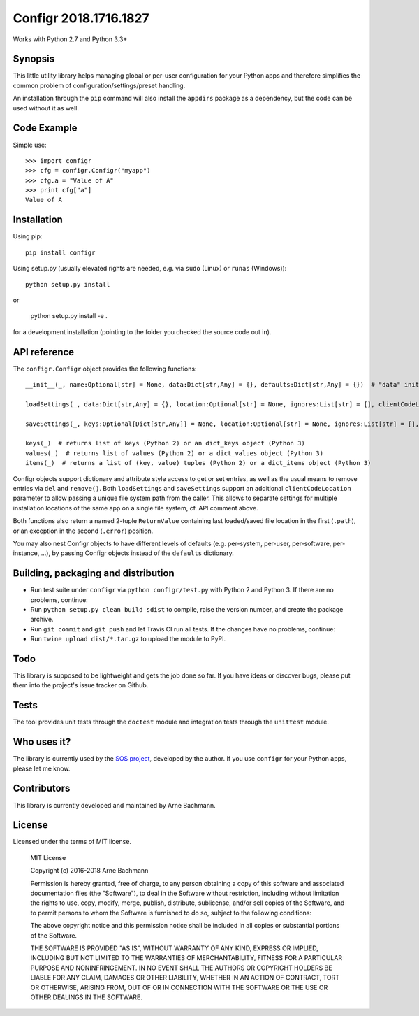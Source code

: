 Configr 2018.1716.1827
======================


.. image:: https://travis-ci.org/ArneBachmann/configr.svg?branch=master
   :target: https://travis-ci.org/ArneBachmann/configr

.. image:: https://ci.appveyor.com/api/projects/status/lyidsj76smdyxd8v?svg=true
   :target: https://ci.appveyor.com/project/ArneBachmann/configr

.. image:: https://badge.fury.io/py/configr.svg
   :target: https://badge.fury.io/py/configr

.. image:: https://coveralls.io/repos/github/ArneBachmann/configr/badge.svg?branch=master
   :target: https://coveralls.io/github/ArneBachmann/configr?branch=master

.. image:: https://img.shields.io/pypi/pyversions/Django.svg
   :target: https://github.com/ArneBachmann/configr

.. image:: https://img.shields.io/github/license/mashape/apistatus.svg
   :target: https://github.com/ArneBachmann/configr

.. image:: https://bettercodehub.com/edge/badge/ArneBachmann/configr?branch=master
   :target: https://bettercodehub.com

Works with Python 2.7 and Python 3.3+


Synopsis
--------

This little utility library helps managing global or per-user configuration for your Python apps and therefore simplifies the common problem of configuration/settings/preset handling.

An installation through the ``pip`` command will also install the ``appdirs`` package as a dependency, but the code can be used without it as well.


Code Example
------------

Simple use::

    >>> import configr
    >>> cfg = configr.Configr("myapp")
    >>> cfg.a = "Value of A"
    >>> print cfg["a"]
    Value of A


Installation
------------

Using pip::

    pip install configr

Using setup.py (usually elevated rights are needed, e.g. via ``sudo`` (Linux) or ``runas`` (Windows))::

    python setup.py install

or

    python setup.py install -e .

for a development installation (pointing to the folder you checked the source code out in).


API reference
-------------

The ``configr.Configr`` object provides the following functions::

    __init__(_, name:Optional[str] = None, data:Dict[str,Any] = {}, defaults:Dict[str,Any] = {})  # "data" initializes the configuration, while "defaults" contains fallback values

    loadSettings(_, data:Dict[str,Any] = {}, location:Optional[str] = None, ignores:List[str] = [], clientCodeLocation:Optional[str] = None)  # load configuration. "data" is used for keys not in the file. "ignores" are keys to not load. "location" is a file system path, clientCodeLocation should be a call to os.path.abspath(__file__)

    saveSettings(_, keys:Optional[Dict[str,Any]] = None, location:Optional[str] = None, ignores:List[str] = [], clientCodeLocation:Optional[str] = None)  # save configuration. "keys" limits the entries written. "location" is a file system path, clientCodeLocation should be a call to os.path.abspath(__file__)

    keys(_)  # returns list of keys (Python 2) or an dict_keys object (Python 3)
    values(_)  # returns list of values (Python 2) or a dict_values object (Python 3)
    items(_)  # returns a list of (key, value) tuples (Python 2) or a dict_items object (Python 3)

Configr objects support dictionary and attribute style access to get or set entries, as well as the usual means to remove entries via ``del`` and ``remove()``.
Both ``loadSettings`` and ``saveSettings`` support an additional ``clientCodeLocation`` parameter to allow passing a unique file system path from the caller. This allows to separate settings for multiple installation locations of the same app on a single file system, cf. API comment above.

Both functions also return a named 2-tuple ``ReturnValue`` containing last loaded/saved file location in the first (``.path``), or an exception in the second (``.error``) position.

You may also nest Configr objects to have different levels of defaults (e.g. per-system, per-user, per-software, per-instance, ...), by passing Configr objects instead of the ``defaults`` dictionary.


Building, packaging and distribution
------------------------------------

- Run test suite under ``configr`` via ``python configr/test.py`` with Python 2 and Python 3. If there are no problems, continue:
- Run ``python setup.py clean build sdist`` to compile, raise the version number, and create the package archive.
- Run ``git commit`` and ``git push`` and let Travis CI run all tests. If the changes have no problems, continue:
- Run ``twine upload dist/*.tar.gz`` to upload the module to PyPI.


Todo
----

This library is supposed to be lightweight and gets the job done so far.
If you have ideas or discover bugs, please put them into the project's issue tracker on Github.


Tests
-----

The tool provides unit tests through the ``doctest`` module and integration tests through the ``unittest`` module.


Who uses it?
------------

The library is currently used by the `SOS project
<http://sos-vcs.net/>`_, developed by the author.
If you use ``configr`` for your Python apps, please let me know.


Contributors
------------

This library is currently developed and maintained by Arne Bachmann.


License
-------

Licensed under the terms of MIT license.

    MIT License

    Copyright (c) 2016-2018 Arne Bachmann

    Permission is hereby granted, free of charge, to any person obtaining a copy
    of this software and associated documentation files (the "Software"), to deal
    in the Software without restriction, including without limitation the rights
    to use, copy, modify, merge, publish, distribute, sublicense, and/or sell
    copies of the Software, and to permit persons to whom the Software is
    furnished to do so, subject to the following conditions:

    The above copyright notice and this permission notice shall be included in all
    copies or substantial portions of the Software.

    THE SOFTWARE IS PROVIDED "AS IS", WITHOUT WARRANTY OF ANY KIND, EXPRESS OR
    IMPLIED, INCLUDING BUT NOT LIMITED TO THE WARRANTIES OF MERCHANTABILITY,
    FITNESS FOR A PARTICULAR PURPOSE AND NONINFRINGEMENT. IN NO EVENT SHALL THE
    AUTHORS OR COPYRIGHT HOLDERS BE LIABLE FOR ANY CLAIM, DAMAGES OR OTHER
    LIABILITY, WHETHER IN AN ACTION OF CONTRACT, TORT OR OTHERWISE, ARISING FROM,
    OUT OF OR IN CONNECTION WITH THE SOFTWARE OR THE USE OR OTHER DEALINGS IN THE
    SOFTWARE.
